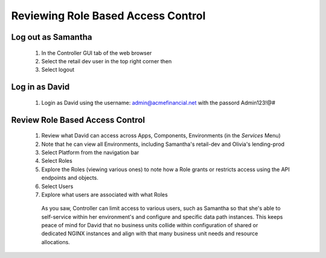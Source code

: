 ===================================
Reviewing Role Based Access Control
===================================

Log out as Samantha
^^^^^^^^^^^^^^^^^^^^^^

    1. In the Controller GUI tab of the web browser
    2. Select the retail dev user in the top right corner then
    3. Select logout

Log in as David
^^^^^^^^^^^^^^^^^^

    1. Login as David using the username: admin@acmefinancial.net with the passord Admin123!@#

Review Role Based Access Control
^^^^^^^^^^^^^^^^^^^^^^^^^^^^^^^^^^^

    1. Review what David can access across Apps, Components, Environments (in the `Services` Menu)
    2. Note that he can view all Environments, including Samantha's retail-dev and Olivia's lending-prod
    3. Select Platform from the navigation bar
    4. Select Roles
    5. Explore the Roles (viewing various ones) to note how a Role grants or restricts access using the API endpoints and objects.
    6. Select Users
    7. Explore what users are associated with what Roles

      As you saw, Controller can limit access to various users, such as Samantha so that she's able to self-service within her environment's and configure and specific data path instances.
      This keeps peace of mind for David that no business units collide within configuration of shared or dedicated NGINX instances and align with that many business unit needs and resource allocations.
